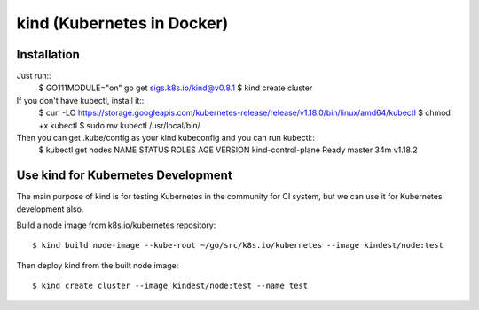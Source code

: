 kind (Kubernetes in Docker)
===========================

Installation
------------

Just run::
 $ GO111MODULE="on" go get sigs.k8s.io/kind@v0.8.1
 $ kind create cluster

If you don't have kubectl, install it::
 $ curl -LO https://storage.googleapis.com/kubernetes-release/release/v1.18.0/bin/linux/amd64/kubectl
 $ chmod +x kubectl 
 $ sudo mv kubectl /usr/local/bin/

Then you can get .kube/config as your kind kubeconfig and you can run kubectl::
 $ kubectl get nodes
 NAME                 STATUS   ROLES    AGE   VERSION
 kind-control-plane   Ready    master   34m   v1.18.2

Use kind for Kubernetes Development
-----------------------------------

The main purpose of kind is for testing Kubernetes in the community for CI system, but we can use it for Kubernetes development also.

Build a node image from k8s.io/kubernetes repository::

 $ kind build node-image --kube-root ~/go/src/k8s.io/kubernetes --image kindest/node:test

Then deploy kind from the built node image::

 $ kind create cluster --image kindest/node:test --name test
